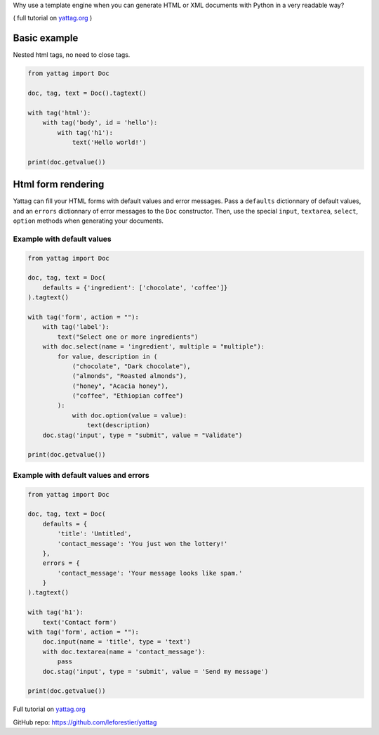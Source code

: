 Why use a template engine when you can generate HTML or XML documents with Python in a very readable way?

( full tutorial on yattag.org_ )

Basic example
-------------

Nested html tags, no need to close tags.

.. code:: python

    from yattag import Doc

    doc, tag, text = Doc().tagtext()

    with tag('html'):
        with tag('body', id = 'hello'):
            with tag('h1'):
                text('Hello world!')

    print(doc.getvalue())


Html form rendering
-------------------

Yattag can fill your HTML forms with default values and error messages.
Pass a ``defaults`` dictionnary of default values, and an ``errors`` dictionnary of error messages to the ``Doc`` constructor.
Then, use the special ``input``, ``textarea``, ``select``, ``option`` methods when generating your documents.


Example with default values
~~~~~~~~~~~~~~~~~~~~~~~~~~~

.. code:: python

    from yattag import Doc

    doc, tag, text = Doc(
        defaults = {'ingredient': ['chocolate', 'coffee']}
    ).tagtext()

    with tag('form', action = ""):
        with tag('label'):
            text("Select one or more ingredients")
        with doc.select(name = 'ingredient', multiple = "multiple"):
            for value, description in (
                ("chocolate", "Dark chocolate"),
                ("almonds", "Roasted almonds"),
                ("honey", "Acacia honey"),
                ("coffee", "Ethiopian coffee")
            ):
                with doc.option(value = value):
                    text(description) 
        doc.stag('input', type = "submit", value = "Validate")

    print(doc.getvalue())

Example with default values and errors
~~~~~~~~~~~~~~~~~~~~~~~~~~~~~~~~~~~~~~

.. code:: python

    from yattag import Doc

    doc, tag, text = Doc(
        defaults = {
            'title': 'Untitled',
            'contact_message': 'You just won the lottery!'
        },
        errors = {
            'contact_message': 'Your message looks like spam.'
        }
    ).tagtext()

    with tag('h1'):
        text('Contact form')
    with tag('form', action = ""):
        doc.input(name = 'title', type = 'text')
        with doc.textarea(name = 'contact_message'):
            pass
        doc.stag('input', type = 'submit', value = 'Send my message')

    print(doc.getvalue())

Full tutorial on yattag.org_

GitHub repo: https://github.com/leforestier/yattag

.. _yattag.org: http://www.yattag.org




